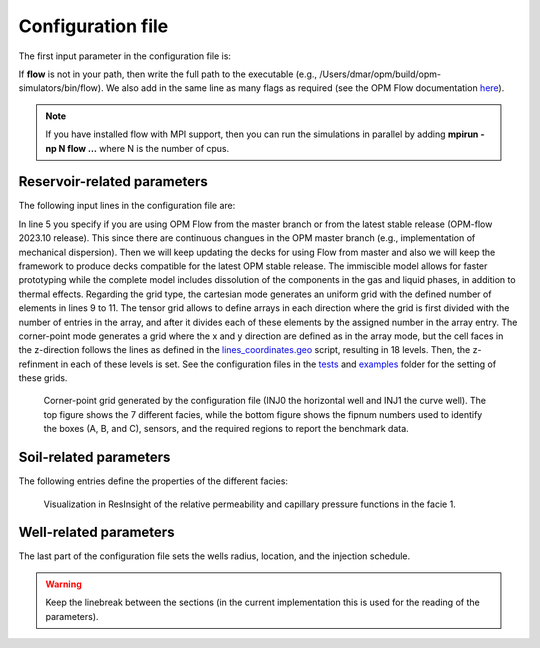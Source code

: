 ==================
Configuration file
==================

The first input parameter in the configuration file is:

.. code-block:: python
    :linenos:

    """Set the full path to the flow executable and flags"""
    flow --linear-solver=cprw --enable-tuning=true --enable-opm-rst-file=true --output-extra-convergence-info=steps,iterations --newton-min-iterations=1

If **flow** is not in your path, then write the full path to the executable
(e.g., /Users/dmar/opm/build/opm-simulators/bin/flow). We also add in the same 
line as many flags as required (see the OPM Flow documentation `here <https://opm-project.org/?page_id=955>`_).

.. note::
    If you have installed flow with MPI support, then you can run the simulations in
    parallel by adding **mpirun -np N flow ...** where N is the number of cpus.

****************************
Reservoir-related parameters
****************************

The following input lines in the configuration file are:

.. code-block:: python
    :linenos:
    :lineno-start: 4

    """Set the model parameters"""
    spe11c master     #Name of the spe case (spe11a, spe11b, or spe11c) and OPM Flow version (master or release)
    complete gaswater #Name of the co2 model (immiscible or complete) and co2store implementation (gaswater or gasoil [oil properties are set to water internally in OPM flow])
    corner-point      #Type of grid (cartesian, tensor, or corner-point)
    8400 5000 1200    #Length, width, and depth [m]
    420               #If cartesian, number of x cells [-]; otherwise, variable array of x-refinment
    30,40,50,40,30    #If cartesian, number of y cells [-]; otherwise, variable array of y-refinment [-] (for spe11c)
    5,3,1,2,3,2,4,4,10,4,6,6,4,8,4,15,30,9 #If cartesian, number of z cells [-]; if tensor, variable array of z-refinment; if corner-point, fix array of z-refinment (18 entries)
    70 36.12          #Temperature bottom and top rig [C]            
    300 3e7 0.1       #Datum [m], pressure at the datum [Pa], and multiplier for the permeability in the z direction [-] 
    1e-9 2e-8         #Diffusion (in liquid and gas) [m^2/s]
    8.5e-1 2500       #Rock specific heat and density (for spe11b/c)
    0 5e4 1           #Added pore volume on top boundary (for spe11a [if 0, free flow bc]), pore volume on lateral boundaries, and width of buffer cell [m] (for spe11b/c)
    150 10            #Elevation of the parabola and back [m] (for spe11c) 

In line 5 you specify if you are using OPM Flow from the master branch or from the latest stable release (OPM-flow 2023.10 release).
This since there are continuous changues in the OPM master branch (e.g., implementation of mechanical dispersion). Then we 
will keep updating the decks for using Flow from master and also we will keep the framework to produce decks compatible for the latest OPM stable release.
The immiscible model allows for faster prototyping while the complete model includes dissolution of the components in the
gas and liquid phases, in addition to thermal effects. Regarding the grid type, the cartesian mode generates an uniform grid
with the defined number of elements in lines 9 to 11. The tensor grid allows to define arrays in each direction where the grid
is first divided with the number of entries in the array, and after it divides each of these elements by the assigned number in 
the array entry. The corner-point mode generates a grid where the x and y direction are defined as in the array mode, but the 
cell faces in the z-direction follows the lines as defined in the `lines_coordinates.geo <https://github.com/OPM/pyopmspe11/blob/main/src/pyopmspe11/reference_mesh/lines_coordinates.geo>`_ script,
resulting in 18 levels. Then, the z-refinment in each of these levels is set. See the configuration files in the `tests <https://github.com/OPM/pyopmspe11/blob/main/tests>`_ and 
`examples <https://github.com/OPM/pyopmspe11/blob/main/examples>`_ folder for the setting of these grids.

.. figure:: figs/satnum.png
.. figure:: figs/fipnum.png

    Corner-point grid generated by the configuration file (INJ0 the horizontal well and INJ1 the curve well).
    The top figure shows the 7 different facies, while the bottom figure shows the fipnum numbers used to identify
    the boxes (A, B, and C), sensors, and the required regions to report the benchmark data.  

***********************
Soil-related parameters
***********************
The following entries define the properties of the different facies:

.. code-block:: python
    :linenos:
    :lineno-start: 19

    """Set the saturation functions"""
    (max(0, (s_w - swi) / (1 - swi))) ** 1.5                                                        #Wetting rel perm saturation function [-]
    (max(0, (1 - s_w - sni) / (1 - sni))) ** 1.5                                                    #Non-wetting rel perm saturation function [-]
    penmax * math.erf(pen * ((s_w-swi) / (1.-swi)) ** (-(1.0 / 1.5)) * math.pi**0.5 / (penmax * 2)) #Capillary pressure saturation function [Pa]
    (np.exp(np.flip(np.linspace(0, 5.0, npoints))) - 1) / (np.exp(5.0) - 1)                         #Points to evaluate the saturation functions (s_w) [-]

    """Properties sat functions"""
    """swi [-], sni [-], pen [Pa], penmax [Pa], npoints [-]"""
    SWI1 0.32 SNI1 0.1 PEN1 193531.39 PENMAX1 3e7 NPOINTS1 1000 
    SWI2 0.14 SNI2 0.1 PEN2   8654.99 PENMAX2 3e7 NPOINTS2 1000 
    SWI3 0.12 SNI3 0.1 PEN3   6120.00 PENMAX3 3e7 NPOINTS3 1000 
    SWI4 0.12 SNI4 0.1 PEN4   3870.63 PENMAX4 3e7 NPOINTS4 1000 
    SWI5 0.12 SNI5 0.1 PEN5   3060.00 PENMAX5 3e7 NPOINTS5 1000 
    SWI6 0.10 SNI6 0.1 PEN6   2560.18 PENMAX6 3e7 NPOINTS6 1000 
    SWI7    0 SNI7   0 PEN7         0 PENMAX7 3e7 NPOINTS7    2

    """Properties rock"""
    """K [mD], phi [-], disp [m] (dispersion requires a Flow version newer than 17-11-2023), thconr [W m-1 K-1]"""
    PERM1 0.10132 PORO1 0.10 DISP1 10 THCONR1 1.90
    PERM2 101.324 PORO2 0.20 DISP2 10 THCONR2 1.25
    PERM3 202.650 PORO3 0.20 DISP3 10 THCONR3 1.25
    PERM4 506.625 PORO4 0.20 DISP4 10 THCONR4 1.25
    PERM5 1013.25 PORO5 0.25 DISP5 10 THCONR5 0.92
    PERM6 2026.50 PORO6 0.35 DISP6 10 THCONR6 0.26
    PERM7    1e-5 PORO7 1e-6 DISP7  0 THCONR7 2.00

.. figure:: figs/kr.png
.. figure:: figs/cap.png

    Visualization in ResInsight of the relative permeability and capillary pressure functions in the facie 1.

***********************
Well-related parameters
***********************
The last part of the configuration file sets the wells radius, location, and the injection schedule.

.. code-block:: python
    :linenos:
    :lineno-start: 45

    """Wells radius and position"""
    """radius (0 to use the SOURCE keyword instead of well keywords, this requires a Flow version newer than 23-01-2024), x, y, and z position [m] (final positions as well for spe11c)"""
    0.15 2700. 1000. 300. 2700. 4000. 300. #Well 1 
    0.15 5100. 1000. 700. 5100. 4000. 700. #Well 2 

    """Define the injection values ([hours] for spe11a; [years] for spe11b/c)""" 
    """injection time, time step size to write results, maximum solver time step, injected fluid (0 water, 1 co2) (well1), injection rate [kg/s] (well1), temperature [C] (well1), injected fluid (0 water, 1 co2) (well2), ..."""
    1000 1000 0.1 1  0 10 1  0 10
      25    5 0.1 1 50 10 1  0 10
      25    5 0.1 1 50 10 1 50 10
      50   25 0.1 1  0 10 1  0 10
     400   50 0.1 1  0 10 1  0 10
     500  100 0.1 1  0 10 1  0 10
    
.. warning::
    Keep the linebreak between the sections (in the current implementation this is used for the reading of the parameters).